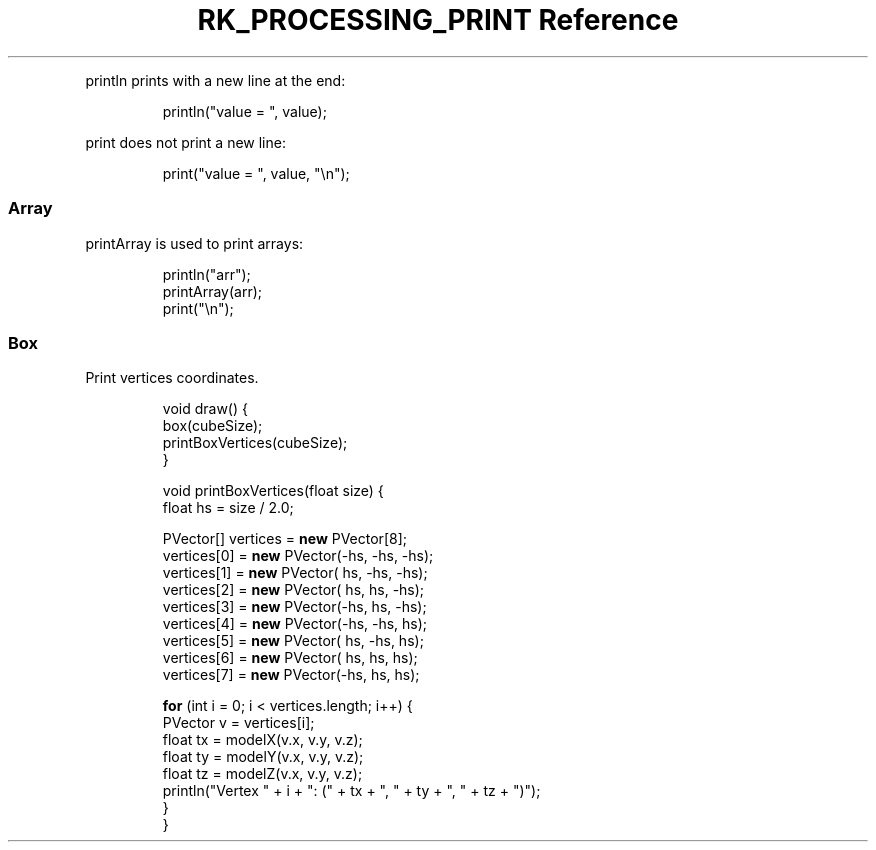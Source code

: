 .\" Automatically generated by Pandoc 3.6
.\"
.TH "RK_PROCESSING_PRINT Reference" "" "" ""
.PP
\f[CR]println\f[R] prints with a new line at the end:
.IP
.EX
println(\[dq]value = \[dq], value);
.EE
.PP
\f[CR]print\f[R] does not print a new line:
.IP
.EX
print(\[dq]value = \[dq], value, \[dq]\[rs]n\[dq]);
.EE
.SS Array
\f[CR]printArray\f[R] is used to print arrays:
.IP
.EX
println(\[dq]arr\[dq]);
printArray(arr);
print(\[dq]\[rs]n\[dq]);
.EE
.SS Box
Print vertices coordinates.
.IP
.EX

void draw() {
  box(cubeSize);
  printBoxVertices(cubeSize);
}

void printBoxVertices(float size) {
  float hs = size / 2.0;

  PVector[] vertices = \f[B]new\f[R] PVector[8];
  vertices[0] = \f[B]new\f[R] PVector(\-hs, \-hs, \-hs);
  vertices[1] = \f[B]new\f[R] PVector( hs, \-hs, \-hs);
  vertices[2] = \f[B]new\f[R] PVector( hs,  hs, \-hs);
  vertices[3] = \f[B]new\f[R] PVector(\-hs,  hs, \-hs);
  vertices[4] = \f[B]new\f[R] PVector(\-hs, \-hs,  hs);
  vertices[5] = \f[B]new\f[R] PVector( hs, \-hs,  hs);
  vertices[6] = \f[B]new\f[R] PVector( hs,  hs,  hs);
  vertices[7] = \f[B]new\f[R] PVector(\-hs,  hs,  hs);

  \f[B]for\f[R] (int i = 0; i < vertices.length; i++) {
    PVector v = vertices[i];
    float tx = modelX(v.x, v.y, v.z);
    float ty = modelY(v.x, v.y, v.z);
    float tz = modelZ(v.x, v.y, v.z);
    println(\[dq]Vertex \[dq] + i + \[dq]: (\[dq] + tx + \[dq], \[dq] + ty + \[dq], \[dq] + tz + \[dq])\[dq]);
  }
}
.EE
